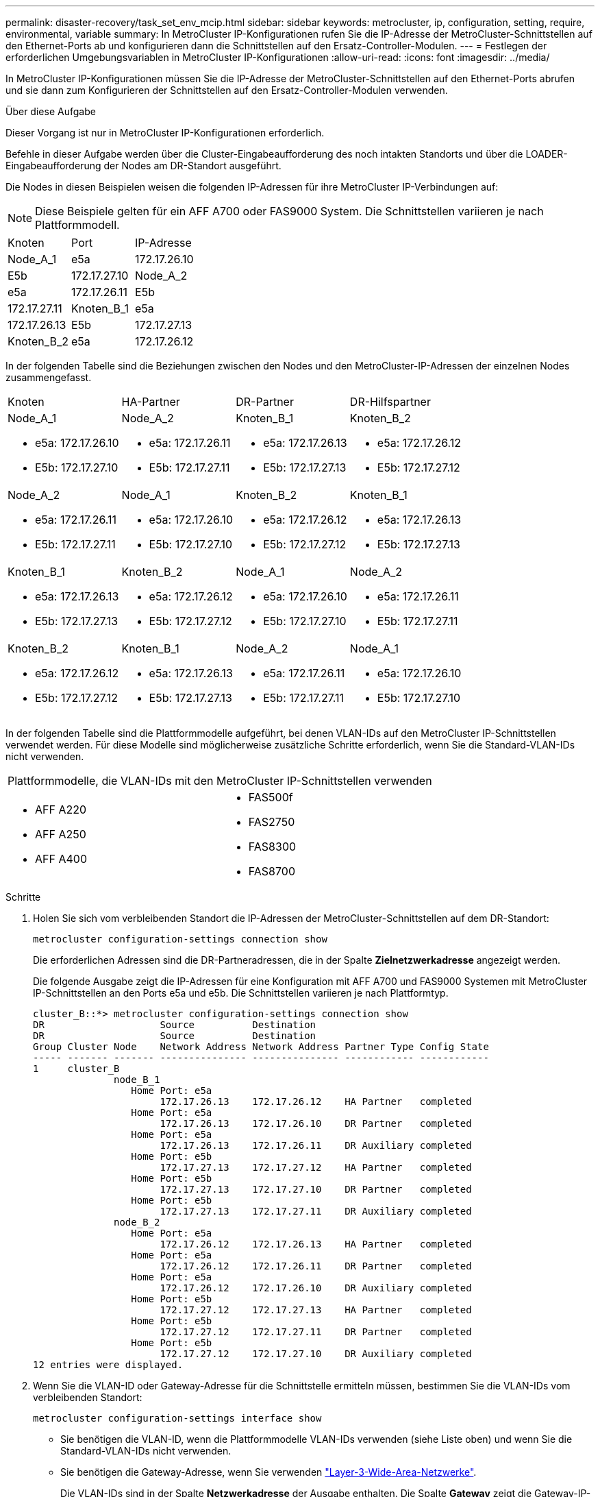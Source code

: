 ---
permalink: disaster-recovery/task_set_env_mcip.html 
sidebar: sidebar 
keywords: metrocluster, ip, configuration, setting, require, environmental, variable 
summary: In MetroCluster IP-Konfigurationen rufen Sie die IP-Adresse der MetroCluster-Schnittstellen auf den Ethernet-Ports ab und konfigurieren dann die Schnittstellen auf den Ersatz-Controller-Modulen. 
---
= Festlegen der erforderlichen Umgebungsvariablen in MetroCluster IP-Konfigurationen
:allow-uri-read: 
:icons: font
:imagesdir: ../media/


[role="lead"]
In MetroCluster IP-Konfigurationen müssen Sie die IP-Adresse der MetroCluster-Schnittstellen auf den Ethernet-Ports abrufen und sie dann zum Konfigurieren der Schnittstellen auf den Ersatz-Controller-Modulen verwenden.

.Über diese Aufgabe
Dieser Vorgang ist nur in MetroCluster IP-Konfigurationen erforderlich.

Befehle in dieser Aufgabe werden über die Cluster-Eingabeaufforderung des noch intakten Standorts und über die LOADER-Eingabeaufforderung der Nodes am DR-Standort ausgeführt.

Die Nodes in diesen Beispielen weisen die folgenden IP-Adressen für ihre MetroCluster IP-Verbindungen auf:


NOTE: Diese Beispiele gelten für ein AFF A700 oder FAS9000 System. Die Schnittstellen variieren je nach Plattformmodell.

|===


| Knoten | Port | IP-Adresse 


 a| 
Node_A_1
 a| 
e5a
 a| 
172.17.26.10



 a| 
E5b
 a| 
172.17.27.10



 a| 
Node_A_2
 a| 
e5a
 a| 
172.17.26.11



 a| 
E5b
 a| 
172.17.27.11



 a| 
Knoten_B_1
 a| 
e5a
 a| 
172.17.26.13



 a| 
E5b
 a| 
172.17.27.13



 a| 
Knoten_B_2
 a| 
e5a
 a| 
172.17.26.12



 a| 
E5b
 a| 
172.17.27.12

|===
In der folgenden Tabelle sind die Beziehungen zwischen den Nodes und den MetroCluster-IP-Adressen der einzelnen Nodes zusammengefasst.

|===


| Knoten | HA-Partner | DR-Partner | DR-Hilfspartner 


 a| 
Node_A_1

* e5a: 172.17.26.10
* E5b: 172.17.27.10

 a| 
Node_A_2

* e5a: 172.17.26.11
* E5b: 172.17.27.11

 a| 
Knoten_B_1

* e5a: 172.17.26.13
* E5b: 172.17.27.13

 a| 
Knoten_B_2

* e5a: 172.17.26.12
* E5b: 172.17.27.12




 a| 
Node_A_2

* e5a: 172.17.26.11
* E5b: 172.17.27.11

 a| 
Node_A_1

* e5a: 172.17.26.10
* E5b: 172.17.27.10

 a| 
Knoten_B_2

* e5a: 172.17.26.12
* E5b: 172.17.27.12

 a| 
Knoten_B_1

* e5a: 172.17.26.13
* E5b: 172.17.27.13




 a| 
Knoten_B_1

* e5a: 172.17.26.13
* E5b: 172.17.27.13

 a| 
Knoten_B_2

* e5a: 172.17.26.12
* E5b: 172.17.27.12

 a| 
Node_A_1

* e5a: 172.17.26.10
* E5b: 172.17.27.10

 a| 
Node_A_2

* e5a: 172.17.26.11
* E5b: 172.17.27.11




 a| 
Knoten_B_2

* e5a: 172.17.26.12
* E5b: 172.17.27.12

 a| 
Knoten_B_1

* e5a: 172.17.26.13
* E5b: 172.17.27.13

 a| 
Node_A_2

* e5a: 172.17.26.11
* E5b: 172.17.27.11

 a| 
Node_A_1

* e5a: 172.17.26.10
* E5b: 172.17.27.10


|===
In der folgenden Tabelle sind die Plattformmodelle aufgeführt, bei denen VLAN-IDs auf den MetroCluster IP-Schnittstellen verwendet werden. Für diese Modelle sind möglicherweise zusätzliche Schritte erforderlich, wenn Sie die Standard-VLAN-IDs nicht verwenden.

|===


2+| Plattformmodelle, die VLAN-IDs mit den MetroCluster IP-Schnittstellen verwenden 


 a| 
* AFF A220
* AFF A250
* AFF A400

 a| 
* FAS500f
* FAS2750
* FAS8300
* FAS8700


|===
.Schritte
. Holen Sie sich vom verbleibenden Standort die IP-Adressen der MetroCluster-Schnittstellen auf dem DR-Standort:
+
`metrocluster configuration-settings connection show`

+
Die erforderlichen Adressen sind die DR-Partneradressen, die in der Spalte *Zielnetzwerkadresse* angezeigt werden.

+
Die folgende Ausgabe zeigt die IP-Adressen für eine Konfiguration mit AFF A700 und FAS9000 Systemen mit MetroCluster IP-Schnittstellen an den Ports e5a und e5b. Die Schnittstellen variieren je nach Plattformtyp.

+
[listing]
----
cluster_B::*> metrocluster configuration-settings connection show
DR                    Source          Destination
DR                    Source          Destination
Group Cluster Node    Network Address Network Address Partner Type Config State
----- ------- ------- --------------- --------------- ------------ ------------
1     cluster_B
              node_B_1
                 Home Port: e5a
                      172.17.26.13    172.17.26.12    HA Partner   completed
                 Home Port: e5a
                      172.17.26.13    172.17.26.10    DR Partner   completed
                 Home Port: e5a
                      172.17.26.13    172.17.26.11    DR Auxiliary completed
                 Home Port: e5b
                      172.17.27.13    172.17.27.12    HA Partner   completed
                 Home Port: e5b
                      172.17.27.13    172.17.27.10    DR Partner   completed
                 Home Port: e5b
                      172.17.27.13    172.17.27.11    DR Auxiliary completed
              node_B_2
                 Home Port: e5a
                      172.17.26.12    172.17.26.13    HA Partner   completed
                 Home Port: e5a
                      172.17.26.12    172.17.26.11    DR Partner   completed
                 Home Port: e5a
                      172.17.26.12    172.17.26.10    DR Auxiliary completed
                 Home Port: e5b
                      172.17.27.12    172.17.27.13    HA Partner   completed
                 Home Port: e5b
                      172.17.27.12    172.17.27.11    DR Partner   completed
                 Home Port: e5b
                      172.17.27.12    172.17.27.10    DR Auxiliary completed
12 entries were displayed.
----
. Wenn Sie die VLAN-ID oder Gateway-Adresse für die Schnittstelle ermitteln müssen, bestimmen Sie die VLAN-IDs vom verbleibenden Standort:
+
`metrocluster configuration-settings interface show`

+
** Sie benötigen die VLAN-ID, wenn die Plattformmodelle VLAN-IDs verwenden (siehe Liste oben) und wenn Sie die Standard-VLAN-IDs nicht verwenden.
** Sie benötigen die Gateway-Adresse, wenn Sie verwenden link:../install-ip/concept_considerations_layer_3.html["Layer-3-Wide-Area-Netzwerke"].
+
Die VLAN-IDs sind in der Spalte *Netzwerkadresse* der Ausgabe enthalten. Die Spalte *Gateway* zeigt die Gateway-IP-Adresse an.

+
In diesem Beispiel sind die Schnittstellen e0a mit der VLAN-ID 120 und e0b mit der VLAN-ID 130:

+
[listing]
----
Cluster-A::*> metrocluster configuration-settings interface show
DR                                                                     Config
Group Cluster Node     Network Address Netmask         Gateway         State
----- ------- ------- --------------- --------------- --------------- ---------
1
      cluster_A
              node_A_1
                  Home Port: e0a-120
                          172.17.26.10  255.255.255.0  -            completed
                  Home Port: e0b-130
                          172.17.27.10  255.255.255.0  -            completed
----


. Wenn die Disaster-Site-Nodes VLAN-IDs verwenden (siehe Liste oben), legen Sie an der LOADER-Eingabeaufforderung für jeden Disaster-Site-Knoten die folgenden Bootargs fest:
+
--
....
setenv bootarg.mcc.port_a_ip_config local-IP-address/local-IP-mask,gateway-IP-address,HA-partner-IP-address,DR-partner-IP-address,DR-aux-partnerIP-address,vlan-id

setenv bootarg.mcc.port_b_ip_config local-IP-address/local-IP-mask,gateway-IP-address,HA-partner-IP-address,DR-partner-IP-address,DR-aux-partnerIP-address,vlan-id
....
[NOTE]
====
** Wenn die Schnittstellen die Standard-VLANs verwenden oder das Plattformmodell kein VLAN erfordert (siehe Liste oben), ist die _vlan-id_ nicht erforderlich.
** Wenn die Konfiguration nicht verwendet wird link:../install-ip/concept_considerations_layer_3.html["Layer3 Wide Area Networks"]Der Wert für _Gateway-IP-Adresse_ ist *0* (Null).


====
** Wenn die Schnittstellen die Standard-VLANs verwenden oder das Plattformmodell kein VLAN erfordert (siehe Liste oben), ist die _vlan-id_ nicht erforderlich.
** Wenn die Konfiguration nicht verwendet wird link:../install-ip/concept_considerations_layer_3.html["Layer-3-Backend-Verbindungen"]Der Wert für _Gateway-IP-Adresse_ ist *0* (Null).
+
Mit den folgenden Befehlen werden die Werte für Node_A_1 unter Verwendung von VLAN 120 für das erste Netzwerk und VLAN 130 für das zweite Netzwerk festgelegt:



....
setenv bootarg.mcc.port_a_ip_config 172.17.26.10/23,0,172.17.26.11,172.17.26.13,172.17.26.12,120

setenv bootarg.mcc.port_b_ip_config 172.17.27.10/23,0,172.17.27.11,172.17.27.13,172.17.27.12,130
....
Im folgenden Beispiel werden die Befehle für Node_A_1 ohne VLAN-ID angezeigt:

....
setenv bootarg.mcc.port_a_ip_config 172.17.26.10/23,0,172.17.26.11,172.17.26.13,172.17.26.12

setenv bootarg.mcc.port_b_ip_config 172.17.27.10/23,0,172.17.27.11,172.17.27.13,172.17.27.12
....
--
. Wenn es sich bei den Disaster-Site-Nodes nicht um Systeme handelt, die VLAN-IDs verwenden, legen Sie an der LOADER-Eingabeaufforderung für jeden der Disaster-Nodes die folgenden Bootargs mit local_IP/maska,Gateway fest:
+
....
setenv bootarg.mcc.port_a_ip_config local-IP-address/local-IP-mask,0,HA-partner-IP-address,DR-partner-IP-address,DR-aux-partnerIP-address


setenv bootarg.mcc.port_b_ip_config local-IP-address/local-IP-mask,0,HA-partner-IP-address,DR-partner-IP-address,DR-aux-partnerIP-address
....
+
[NOTE]
====
** Wenn die Schnittstellen die Standard-VLANs verwenden oder das Plattformmodell kein VLAN erfordert (siehe Liste oben), ist die _vlan-id_ nicht erforderlich.
** Wenn die Konfiguration nicht verwendet wird link:../install-ip/concept_considerations_layer_3.html["Layer-3-Wide-Area-Netzwerke"]Der Wert für _Gateway-IP-Adresse_ ist *0* (Null).


====
+
Mit den folgenden Befehlen werden die Werte für Node_A_1 festgelegt. In diesem Beispiel werden die Werte _Gateway-IP-Address_ und _vlan-id_ nicht verwendet.

+
....
setenv bootarg.mcc.port_a_ip_config 172.17.26.10/23,0,172.17.26.11,172.17.26.13,172.17.26.12

setenv bootarg.mcc.port_b_ip_config 172.17.27.10/23,0,172.17.27.11,172.17.27.13,172.17.27.12
....
. Erfassen Sie vom verbleibenden Standort aus die UUUIDs für den Katastrophenstandort:
+
`metrocluster node show -fields node-cluster-uuid, node-uuid`

+
[listing]
----
cluster_B::> metrocluster node show -fields node-cluster-uuid, node-uuid

  (metrocluster node show)
dr-group-id cluster     node     node-uuid                            node-cluster-uuid
----------- ----------- -------- ------------------------------------ ------------------------------
1           cluster_A   node_A_1 f03cb63c-9a7e-11e7-b68b-00a098908039 ee7db9d5-9a82-11e7-b68b-00a098
                                                                        908039
1           cluster_A   node_A_2 aa9a7a7a-9a81-11e7-a4e9-00a098908c35 ee7db9d5-9a82-11e7-b68b-00a098
                                                                        908039
1           cluster_B   node_B_1 f37b240b-9ac1-11e7-9b42-00a098c9e55d 07958819-9ac6-11e7-9b42-00a098
                                                                        c9e55d
1           cluster_B   node_B_2 bf8e3f8f-9ac4-11e7-bd4e-00a098ca379f 07958819-9ac6-11e7-9b42-00a098
                                                                        c9e55d
4 entries were displayed.
cluster_A::*>
----
+
|===


| Knoten | UUID 


 a| 
Cluster_B
 a| 
07958819-9ac6-11e7-9b42-00a098c9e55d



 a| 
Knoten_B_1
 a| 
F37b240b-9ac1-11e7-9b42-00a098c9e55d



 a| 
Knoten_B_2
 a| 
Bf8e3f8f-9ac4-11e7-bd4e-00a098ca379f



 a| 
Cluster_A
 a| 
E7db9d5-9a82-11e7-b68b-00a098908039



 a| 
Node_A_1
 a| 
F03cb63c-9a7e-11e7-b68b-00a098908039



 a| 
Node_A_2
 a| 
Aa9a7a7a-9a81-11e7-a4e9-00a098908c35

|===
. Setzen Sie an DER LOADER-Eingabeaufforderung der Ersatz-Nodes die UUUIDs ein:
+
....
setenv bootarg.mgwd.partner_cluster_uuid partner-cluster-UUID

setenv bootarg.mgwd.cluster_uuid local-cluster-UUID

setenv bootarg.mcc.pri_partner_uuid DR-partner-node-UUID

setenv bootarg.mcc.aux_partner_uuid DR-aux-partner-node-UUID

setenv bootarg.mcc_iscsi.node_uuid local-node-UUID`
....
+
.. Legen Sie die UUIDs auf Node_A_1 fest.
+
Im folgenden Beispiel werden die Befehle zum Einstellen der UUIDs auf Node_A_1 angezeigt:

+
....
setenv bootarg.mgwd.cluster_uuid ee7db9d5-9a82-11e7-b68b-00a098908039

setenv bootarg.mgwd.partner_cluster_uuid 07958819-9ac6-11e7-9b42-00a098c9e55d

setenv bootarg.mcc.pri_partner_uuid f37b240b-9ac1-11e7-9b42-00a098c9e55d

setenv bootarg.mcc.aux_partner_uuid bf8e3f8f-9ac4-11e7-bd4e-00a098ca379f

setenv bootarg.mcc_iscsi.node_uuid f03cb63c-9a7e-11e7-b68b-00a098908039
....
.. Legen Sie die UUIDs auf Node_A_2 fest:
+
Im folgenden Beispiel werden die Befehle zum Einstellen der UUIDs auf Node_A_2 angezeigt:

+
....
setenv bootarg.mgwd.cluster_uuid ee7db9d5-9a82-11e7-b68b-00a098908039

setenv bootarg.mgwd.partner_cluster_uuid 07958819-9ac6-11e7-9b42-00a098c9e55d

setenv bootarg.mcc.pri_partner_uuid bf8e3f8f-9ac4-11e7-bd4e-00a098ca379f

setenv bootarg.mcc.aux_partner_uuid f37b240b-9ac1-11e7-9b42-00a098c9e55d

setenv bootarg.mcc_iscsi.node_uuid aa9a7a7a-9a81-11e7-a4e9-00a098908c35
....


. Wenn die Originalsysteme für ADP konfiguriert wurden, aktivieren Sie an der LOADER-Eingabeaufforderung der Ersatz-Nodes ADP:
+
`setenv bootarg.mcc.adp_enabled true`

. Wenn ONTAP 9.5, 9.6 oder 9.7 an DER LOADER-Eingabeaufforderung der Ersatz-Nodes ausgeführt wird, aktivieren Sie die folgende Variable:
+
`setenv bootarg.mcc.lun_part true`

+
.. Legen Sie die Variablen auf Node_A_1 fest.
+
Das folgende Beispiel zeigt die Befehle zum Einstellen der Werte auf Node_A_1, wenn ONTAP 9.6 ausgeführt wird:

+
[listing]
----
setenv bootarg.mcc.lun_part true
----
.. Legen Sie die Variablen auf Node_A_2 fest.
+
Das folgende Beispiel zeigt die Befehle zum Einstellen der Werte auf Node_A_2, wenn ONTAP 9.6 ausgeführt wird:

+
[listing]
----
setenv bootarg.mcc.lun_part true
----


. Wenn die ursprünglichen Systeme für die End-to-End-Verschlüsselung konfiguriert waren, legen Sie an jeder LOADER-Eingabeaufforderung des Ersatz-Nodes den folgenden Bootarg fest:
+
`setenv bootarg.mccip.encryption_enabled 1`

. Wenn die Originalsysteme für ADP konfiguriert wurden, legen Sie an jeder LOADER-Eingabeaufforderung der Ersatzknoten die ursprüngliche System-ID (*nicht* die System-ID des Ersatzcontrollermoduls) und die System-ID des DR-Partners des Knotens fest:
+
`setenv bootarg.mcc.local_config_id original-sysID`

+
`setenv bootarg.mcc.dr_partner dr_partner-sysID`

+
link:task_replace_hardware_and_boot_new_controllers.html#determining-the-system-ids-of-the-replacement-controller-modules["Ermitteln der System-IDs und VLAN-IDs der alten Controller-Module"]

+
.. Legen Sie die Variablen auf Node_A_1 fest.
+
Im folgenden Beispiel werden die Befehle zum Einstellen der System-IDs auf Node_A_1 angezeigt:

+
*** Die alte System-ID von Node_A_1 ist 4068741258.
*** Die System-ID von Node_B_1 lautet 4068741254.
+
[listing]
----
setenv bootarg.mcc.local_config_id 4068741258
setenv bootarg.mcc.dr_partner 4068741254
----


.. Legen Sie die Variablen auf Node_A_2 fest.
+
Im folgenden Beispiel werden die Befehle zum Einstellen der System-IDs auf Node_A_2 angezeigt:

+
*** Die alte System-ID von Node_A_1 ist 4068741260.
*** Die System-ID von Node_B_1 lautet 4068741256.
+
[listing]
----
setenv bootarg.mcc.local_config_id 4068741260
setenv bootarg.mcc.dr_partner 4068741256
----





